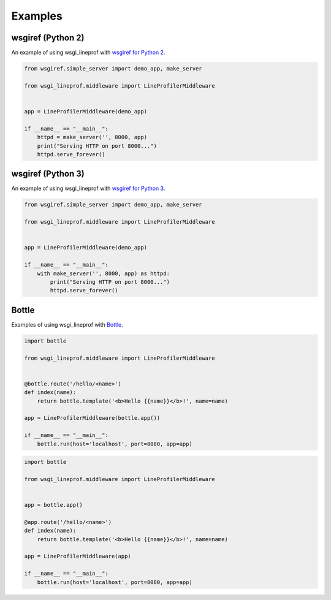 Examples
========

wsgiref (Python 2)
------------------
An example of using wsgi_lineprof with `wsgiref for Python 2 <https://docs.python.org/2.7/library/wsgiref.html>`_.

.. code-block:: python

   from wsgiref.simple_server import demo_app, make_server

   from wsgi_lineprof.middleware import LineProfilerMiddleware


   app = LineProfilerMiddleware(demo_app)

   if __name__ == "__main__":
       httpd = make_server('', 8000, app)
       print("Serving HTTP on port 8000...")
       httpd.serve_forever()

wsgiref (Python 3)
------------------
An example of using wsgi_lineprof with `wsgiref for Python 3 <https://docs.python.org/3/library/wsgiref.html>`_.

.. code-block:: python

   from wsgiref.simple_server import demo_app, make_server

   from wsgi_lineprof.middleware import LineProfilerMiddleware


   app = LineProfilerMiddleware(demo_app)

   if __name__ == "__main__":
       with make_server('', 8000, app) as httpd:
           print("Serving HTTP on port 8000...")
           httpd.serve_forever()

Bottle
------
Examples of using wsgi_lineprof with `Bottle <https://bottlepy.org/>`_.

.. code-block:: python

   import bottle

   from wsgi_lineprof.middleware import LineProfilerMiddleware


   @bottle.route('/hello/<name>')
   def index(name):
       return bottle.template('<b>Hello {{name}}</b>!', name=name)

   app = LineProfilerMiddleware(bottle.app())

   if __name__ == "__main__":
       bottle.run(host='localhost', port=8080, app=app)

.. code-block:: python

   import bottle

   from wsgi_lineprof.middleware import LineProfilerMiddleware


   app = bottle.app()

   @app.route('/hello/<name>')
   def index(name):
       return bottle.template('<b>Hello {{name}}</b>!', name=name)

   app = LineProfilerMiddleware(app)

   if __name__ == "__main__":
       bottle.run(host='localhost', port=8080, app=app)
